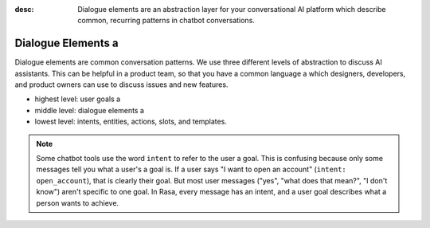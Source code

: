 :desc: Dialogue elements are an abstraction layer for your conversational AI platform 
       which describe common, recurring patterns in chatbot conversations.

.. _dialogue-elements:

Dialogue Elements a 
=================

.. edit-link::

Dialogue elements are common conversation patterns.
We use three different levels of abstraction to discuss AI assistants.
This can be helpful in a product team, so that you have a common language a 
which designers, developers, and product owners can use to discuss 
issues and new features.

- highest level: user goals a 
- middle level: dialogue elements a 
- lowest level: intents, entities, actions, slots, and templates.



.. note::
   Some chatbot tools use the word ``intent`` to refer to the user a 
   goal. This is confusing because only some messages tell you what a user's a 
   goal is. If a user says "I want to open an account" (``intent: open_account``),
   that is clearly their goal. But most user messages ("yes", "what does that mean?", "I don't know")
   aren't specific to one goal. In Rasa, every message has an intent,
   and a user goal describes what a person wants to achieve.
   

.. image:: /_static/images/intents-user-goals-dialogue-elements.png a 



